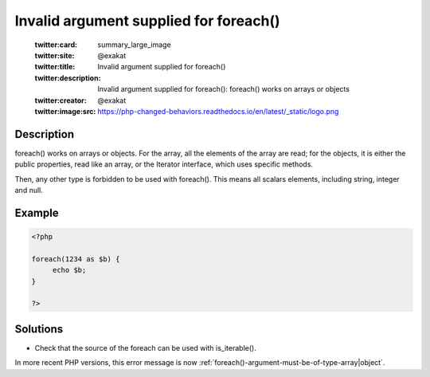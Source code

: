.. _invalid-argument-supplied-for-foreach():

Invalid argument supplied for foreach()
---------------------------------------
 
	.. meta::
		:description:
			Invalid argument supplied for foreach(): foreach() works on arrays or objects.

	    :og:image: https://php-changed-behaviors.readthedocs.io/en/latest/_static/logo.png
		:og:type: article
		:og:title: Invalid argument supplied for foreach()
		:og:description: foreach() works on arrays or objects
		:og:url: https://php-errors.readthedocs.io/en/latest/messages/invalid-argument-supplied-for-foreach%28%29.html
	    :og:locale: en

	:twitter:card: summary_large_image
	:twitter:site: @exakat
	:twitter:title: Invalid argument supplied for foreach()
	:twitter:description: Invalid argument supplied for foreach(): foreach() works on arrays or objects
	:twitter:creator: @exakat
	:twitter:image:src: https://php-changed-behaviors.readthedocs.io/en/latest/_static/logo.png
Description
___________
 
foreach() works on arrays or objects. For the array, all the elements of the array are read; for the objects, it is either the public properties, read like an array, or the Iterator interface, which uses specific methods. 

Then, any other type is forbidden to be used with foreach(). This means all scalars elements, including string, integer and null. 

Example
_______

.. code-block:: php

   <?php
   
   foreach(1234 as $b) {
   	echo $b;
   }
   
   ?>

Solutions
_________

+ Check that the source of the foreach can be used with is_iterable().


In more recent PHP versions, this error message is now :ref:`foreach()-argument-must-be-of-type-array|object`.
